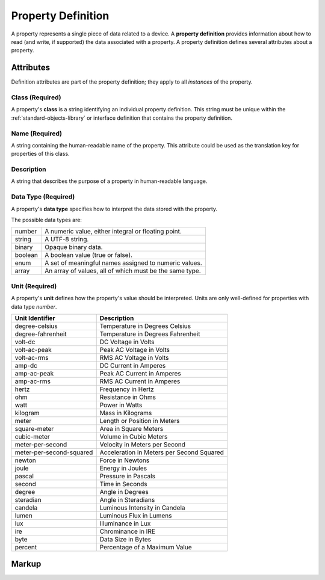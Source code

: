 .. _standard-objects-property-definition:

###################
Property Definition
###################

A property represents a single piece of data related to a device. A **property definition** provides
information about how to read (and write, if supported) the data associated with a property. A
property definition defines several attributes about a property.

**********
Attributes
**********

Definition attributes are part of the property definition; they apply to all *instances* of the
property.

.. _standard-objects-property-definition-class:

Class (Required)
================

A property's **class** is a string identifying an individual property definition. This string
must be unique within the :ref:`standard-objects-library` or interface definition that contains the property definition.

.. _standard-objects-property-definition-name:

Name (Required)
===============

A string containing the human-readable name of the property. This attribute could be used as the translation
key for properties of this class.

.. _standard-objects-property-definition-description:

Description
===========

A string that describes the purpose of a property in human-readable language.

.. _standard-objects-property-definition-data-type:

Data Type (Required)
====================

A property's **data type** specifies how to interpret the data stored with the property.

The possible data types are:

========= =======================================================
number    A numeric value, either integral or floating point.
string    A UTF-8 string.
binary    Opaque binary data.
boolean   A boolean value (true or false).
enum      A set of meaningful names assigned to numeric values.
array     An array of values, all of which must be the same type.
========= =======================================================

.. _standard-objects-property-definition-unit:

Unit (Required)
========================================

A property's **unit** defines how the property's value should be interpreted. Units are only
well-defined for properties with data type *number*.

======================== ======================================================
Unit Identifier          Description
======================== ======================================================
degree-celsius           Temperature in Degrees Celsius
degree-fahrenheit        Temperature in Degrees Fahrenheit
volt-dc                  DC Voltage in Volts
volt-ac-peak             Peak AC Voltage in Volts
volt-ac-rms              RMS AC Voltage in Volts
amp-dc                   DC Current in Amperes
amp-ac-peak              Peak AC Current in Amperes
amp-ac-rms               RMS AC Current in Amperes
hertz                    Frequency in Hertz
ohm                      Resistance in Ohms
watt                     Power in Watts
kilogram                 Mass in Kilograms
meter                    Length or Position in Meters
square-meter             Area in Square Meters
cubic-meter              Volume in Cubic Meters
meter-per-second         Velocity in Meters per Second
meter-per-second-squared Acceleration in Meters per Second Squared
newton                   Force in Newtons
joule                    Energy in Joules
pascal                   Pressure in Pascals
second                   Time in Seconds
degree                   Angle in Degrees
steradian                Angle in Steradians
candela                  Luminous Intensity in Candela
lumen                    Luminous Flux in Lumens
lux                      Illuminance in Lux
ire                      Chrominance in IRE
byte                     Data Size in Bytes
percent                  Percentage of a Maximum Value
======================== ======================================================

.. _standard-objects-property-definition-markup:

******
Markup
******

.. tabs::

  .. tab:: XML

    * Tag name: ``propertydef``
    * Attributes:

      * ``class``: :ref:`standard-objects-property-definition-class`
      * ``name``: :ref:`standard-objects-property-definition-name`
      * ``description``: :ref:`standard-objects-property-definition-description`
      * ``data_type``: :ref:`standard-objects-property-definition-data-type`
      * ``unit``: :ref:`standard-objects-property-definition-unit`
    
    Example:

    .. code-block:: xml

      <propertydef 
        class="strobe-frequency"
        name="Strobe Frequency"
        description="The frequency of a strobe shutter in Hertz"
        data_type="number"
        unit="hertz" />

  .. tab:: JSON

    * Type: ``propertydef``
    * Members:

      =========== ========== =======================================================
      Key         Value Type Represents
      =========== ========== =======================================================
      class       string     :ref:`standard-objects-property-definition-class`
      name        string     :ref:`standard-objects-property-definition-name`
      description string     :ref:`standard-objects-property-definition-description`
      data_type   string     :ref:`standard-objects-property-definition-data-type`
      unit        string     :ref:`standard-objects-property-definition-unit`
      =========== ========== =======================================================

    Example:

    .. code-block:: json

      {
        "type": "propertydef",
        "class": "strobe-frequency",
        "name": "Strobe Frequency",
        "description": "The frequency of a strobe shutter in Hertz",
        "data_type": "number",
        "unit": "hertz"
      }
